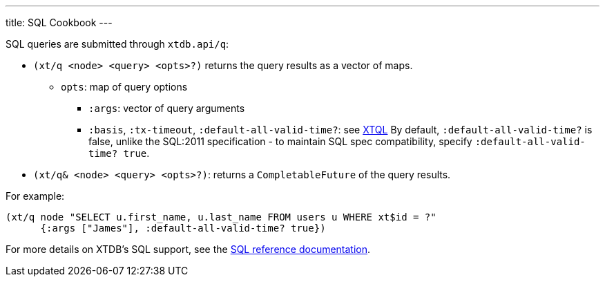 ---
title: SQL Cookbook
---

SQL queries are submitted through `xtdb.api/q`:

* `(xt/q <node> <query> <opts>?)` returns the query results as a vector of maps.
** `opts`: map of query options
*** `:args`: vector of query arguments
*** `:basis`, `:tx-timeout`, `:default-all-valid-time?`: see link:../xtql/queries#basis[XTQL]
    By default, `:default-all-valid-time?` is false, unlike the SQL:2011 specification - to maintain SQL spec compatibility, specify `:default-all-valid-time? true`.
* `(xt/q& <node> <query> <opts>?)`: returns a `CompletableFuture` of the query results.

For example:

[source,clojure]
----
(xt/q node "SELECT u.first_name, u.last_name FROM users u WHERE xt$id = ?"
      {:args ["James"], :default-all-valid-time? true})
----

For more details on XTDB's SQL support, see the link:/reference/main/sql/queries[SQL reference documentation].
